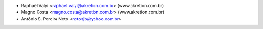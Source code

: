 * Raphaël Valyi <raphael.valyi@akretion.com.br> (www.akretion.com.br)
* Magno Costa <magno.costa@akretion.com.br> (www.akretion.com.br)
* Antônio S. Pereira Neto <netosjb@yahoo.com.br>
